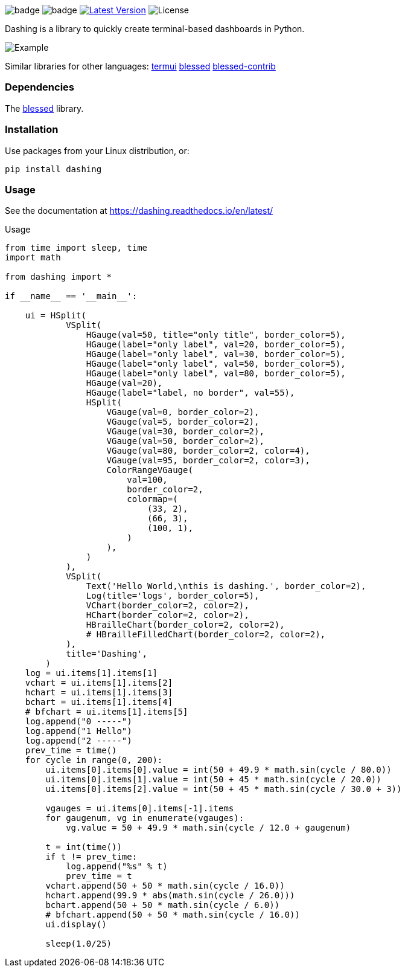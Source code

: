 
image:https://img.shields.io/badge/status-alpha-orange.svg[badge]
image:https://img.shields.io/badge/version-0.1.0-orange.svg[badge]
image:https://img.shields.io/pypi/v/dashing.svg?style=plastic["Latest Version", link="https://pypi.python.org/pypi/dashing"]
image:https://img.shields.io/badge/License-LGPL%20v3-blue.svg[License]

Dashing is a library to quickly create terminal-based dashboards in Python.

image:https://raw.githubusercontent.com/FedericoCeratto/dashing/gh-pages/tty.gif[Example]

Similar libraries for other languages: https://github.com/gizak/termui[termui] https://github.com/chjj/blessed[blessed] https://github.com/yaronn/blessed-contrib[blessed-contrib]

=== Dependencies

The link:https://pypi.python.org/pypi/blessed[blessed] library.

=== Installation

Use packages from your Linux distribution, or:

[source,bash]
----
pip install dashing
----


=== Usage

See the documentation at https://dashing.readthedocs.io/en/latest/

.Usage
[source,python]
----
from time import sleep, time
import math

from dashing import *

if __name__ == '__main__':

    ui = HSplit(
            VSplit(
                HGauge(val=50, title="only title", border_color=5),
                HGauge(label="only label", val=20, border_color=5),
                HGauge(label="only label", val=30, border_color=5),
                HGauge(label="only label", val=50, border_color=5),
                HGauge(label="only label", val=80, border_color=5),
                HGauge(val=20),
                HGauge(label="label, no border", val=55),
                HSplit(
                    VGauge(val=0, border_color=2),
                    VGauge(val=5, border_color=2),
                    VGauge(val=30, border_color=2),
                    VGauge(val=50, border_color=2),
                    VGauge(val=80, border_color=2, color=4),
                    VGauge(val=95, border_color=2, color=3),
                    ColorRangeVGauge(
                        val=100,
                        border_color=2,
                        colormap=(
                            (33, 2),
                            (66, 3),
                            (100, 1),
                        )
                    ),
                )
            ),
            VSplit(
                Text('Hello World,\nthis is dashing.', border_color=2),
                Log(title='logs', border_color=5),
                VChart(border_color=2, color=2),
                HChart(border_color=2, color=2),
                HBrailleChart(border_color=2, color=2),
                # HBrailleFilledChart(border_color=2, color=2),
            ),
            title='Dashing',
        )
    log = ui.items[1].items[1]
    vchart = ui.items[1].items[2]
    hchart = ui.items[1].items[3]
    bchart = ui.items[1].items[4]
    # bfchart = ui.items[1].items[5]
    log.append("0 -----")
    log.append("1 Hello")
    log.append("2 -----")
    prev_time = time()
    for cycle in range(0, 200):
        ui.items[0].items[0].value = int(50 + 49.9 * math.sin(cycle / 80.0))
        ui.items[0].items[1].value = int(50 + 45 * math.sin(cycle / 20.0))
        ui.items[0].items[2].value = int(50 + 45 * math.sin(cycle / 30.0 + 3))

        vgauges = ui.items[0].items[-1].items
        for gaugenum, vg in enumerate(vgauges):
            vg.value = 50 + 49.9 * math.sin(cycle / 12.0 + gaugenum)

        t = int(time())
        if t != prev_time:
            log.append("%s" % t)
            prev_time = t
        vchart.append(50 + 50 * math.sin(cycle / 16.0))
        hchart.append(99.9 * abs(math.sin(cycle / 26.0)))
        bchart.append(50 + 50 * math.sin(cycle / 6.0))
        # bfchart.append(50 + 50 * math.sin(cycle / 16.0))
        ui.display()

        sleep(1.0/25)
----

